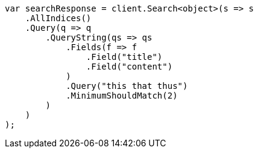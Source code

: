 // query-dsl/query-string-query.asciidoc:462

////
IMPORTANT NOTE
==============
This file is generated from method Line462 in https://github.com/elastic/elasticsearch-net/tree/master/src/Examples/Examples/QueryDsl/QueryStringQueryPage.cs#L277-L310.
If you wish to submit a PR to change this example, please change the source method above
and run dotnet run -- asciidoc in the ExamplesGenerator project directory.
////

[source, csharp]
----
var searchResponse = client.Search<object>(s => s
    .AllIndices()
    .Query(q => q
        .QueryString(qs => qs
            .Fields(f => f
                .Field("title")
                .Field("content")
            )
            .Query("this that thus")
            .MinimumShouldMatch(2)
        )
    )
);
----
